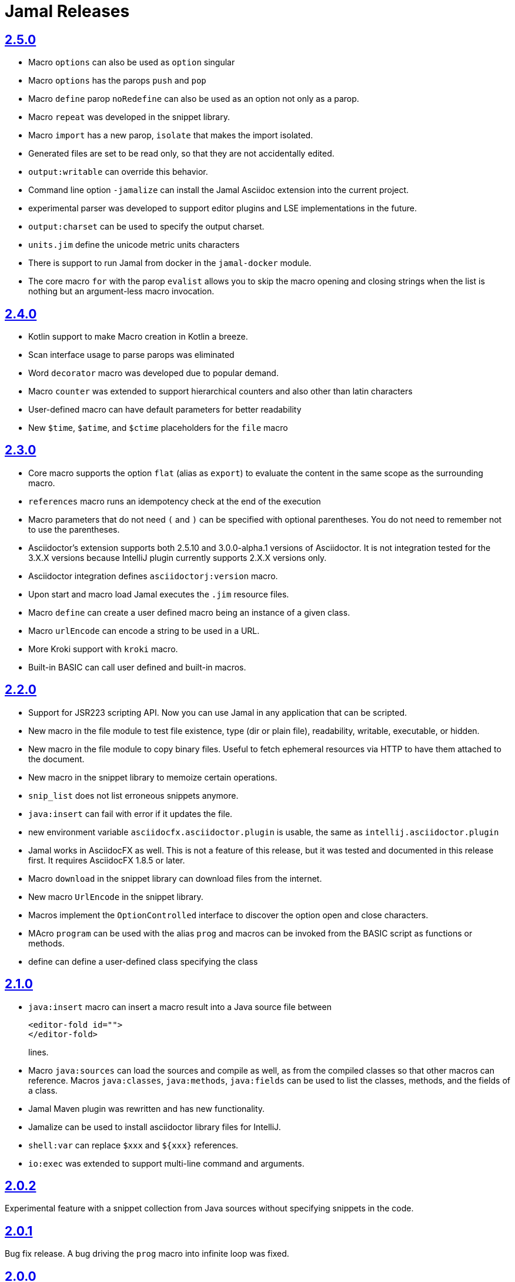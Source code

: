 = Jamal Releases







== https://github.com/verhas/jamal/tree/2.5.0[2.5.0]

* Macro `options` can also be used as `option` singular
* Macro `options` has the parops `push` and `pop`
* Macro `define` parop `noRedefine` can also be used as an option not only as a parop.
* Macro `repeat` was developed in the snippet library.
* Macro `import` has a new parop, `isolate` that makes the import isolated.
* Generated files are set to be read only, so that they are not accidentally edited.
* `output:writable` can override this behavior.
* Command line option `-jamalize` can install the Jamal Asciidoc extension into the current project.
* experimental parser was developed to support editor plugins and LSE implementations in the future.
* `output:charset` can be used to specify the output charset.
* `units.jim` define the unicode metric units characters
* There is support to run Jamal from docker in the `jamal-docker` module.
* The core macro `for` with the parop `evalist` allows you to skip the macro opening and closing strings when the list is nothing but an argument-less macro invocation.

== https://github.com/verhas/jamal/tree/2.4.0[2.4.0]

* Kotlin support to make Macro creation in Kotlin a breeze.
* Scan interface usage to parse parops was eliminated
* Word `decorator` macro was developed due to popular demand.
* Macro `counter` was extended to support hierarchical counters and also other than latin characters
* User-defined macro can have default parameters for better readability
* New `$time`, `$atime`, and `$ctime` placeholders for the `file` macro

== https://github.com/verhas/jamal/tree/2.3.0[2.3.0]

* Core macro supports the option `flat` (alias as `export`) to evaluate the content in the same scope as the surrounding macro.
* `references` macro runs an idempotency check at the end of the execution
* Macro parameters that do not need `(` and `)` can be specified with optional parentheses.
You do not need to remember not to use the parentheses.
* Asciidoctor's extension supports both 2.5.10 and 3.0.0-alpha.1 versions of Asciidoctor.
It is not integration tested for the 3.X.X versions because IntelliJ plugin currently supports 2.X.X versions only.
* Asciidoctor integration defines `asciidoctorj:version` macro.
* Upon start and macro load Jamal executes the `.jim` resource files.
* Macro `define` can create a user defined macro being an instance of a given class.
* Macro `urlEncode` can encode a string to be used in a URL.
* More Kroki support with `kroki` macro.
* Built-in BASIC can call user defined and built-in macros.

== https://github.com/verhas/jamal/tree/2.2.0[2.2.0]

* Support for JSR223 scripting API. Now you can use Jamal in any application that can be scripted.
* New macro in the file module to test file existence, type (dir or plain file), readability, writable, executable, or hidden.
* New macro in the file module to copy binary files.
Useful to fetch ephemeral resources via HTTP to have them attached to the document.
* New macro in the snippet library to memoize certain operations.
* `snip_list` does not list erroneous snippets anymore.
* `java:insert` can fail with error if it updates the file.
* new environment variable `asciidocfx.asciidoctor.plugin` is usable, the same as `intellij.asciidoctor.plugin`
* Jamal works in AsciidocFX as well.
This is not a feature of this release, but it was tested and documented in this release first.
It requires AsciidocFX 1.8.5 or later.
* Macro `download` in the snippet library can download files from the internet.
* New macro `UrlEncode` in the snippet library.
* Macros implement the `OptionControlled` interface to discover the option open and close characters.
* MAcro `program` can be used with the alias `prog` and macros can be invoked from the BASIC script as functions or methods.
* define can define a user-defined class specifying the class

== https://github.com/verhas/jamal/tree/2.1.0[2.1.0]

* `java:insert` macro can insert a macro result into a Java source file between

  <editor-fold id="">
  </editor-fold>
+
lines.

* Macro `java:sources` can load the sources and compile as well, as from the compiled classes so that other macros can reference.
Macros `java:classes`, `java:methods`, `java:fields` can be used to list the classes, methods, and the fields of a class.

* Jamal Maven plugin was rewritten and has new functionality.

* Jamalize can be used to install asciidoctor library files for IntelliJ.

* `shell:var` can replace `$xxx` and `$pass:[{xxx}]` references.

* `io:exec` was extended to support multi-line command and arguments.


== https://github.com/verhas/jamal/tree/2.0.2[2.0.2]

Experimental feature with a snippet collection from Java sources without specifying snippets in the code.

== https://github.com/verhas/jamal/tree/2.0.1[2.0.1]

Bug fix release.
A bug driving the `prog` macro into infinite loop was fixed.

== https://github.com/verhas/jamal/tree/2.0.0[2.0.0]

* The 'extensions' plugin was removed from the Maven extension dependency and from the asciidoc extension.

* Macro `program` can also be used with `do` and `run` aliases.

* File handling can read from a JAR file.

* `maven:load` can load macros from maven repository.

* `jbim` macro package was developed that can compile and load Java code from the Jamal file.

* Jbang, Asciidoctor, and command line versions do not package the scripting modules.
Any script needing those, has to use the `maven:load` macro to load the modules.

* Core macro include also uses the `{` and `}` characters to delimit the macro when the included file starts with `{@`.

* when you specify a range, like in the macro `include` option `lines` you can use `inf` or `infinity` to denote the infinity as the start or end of a range (case-insensitive).

* docker is used to support integration level tests, especially the access control check of the configuration needed by the macro `maven:load`.

* The core macro `define` implements the option `tail` to have the last parameter containing the rest of the input instead of getting an error.

* The snippet library implements Base64 encoding and decoding. Using this macro you can insert Kroki pictures into your document. There is also a `res:kroki.jim` importable resource script.

== https://github.com/verhas/jamal/tree/1.12.6[1.12.6]
There is a new macro library `prog` that implements a simple BASIC like programming language.

Snippet library macro `directory` has the same formatting options as `file` macro.
There are two new macros in the snippet library: `unicode` and `numbers`.
The `snip:check` macro implements the options `warning` and `error`.
JShell handling improved. When there is no JShell it causes BadSyntax and thus can be handled using the macro `try`.

When closing, the processor exceptions are cleared not only when there are closers.
This was a bug causing the exceptions reappearing using the macros `sample` and `output`.

The handling of external files, like `res:`, and `https:` were moved to services found using the service loader mechanism.
Loading files from Maven artifacts was implementing this service.

The prog macro package is implemented giving imperative simple BASIC like programming capabilities.

The Asciidoc preprocessor for the IntelliJ Asciidoctor plugin supports the `prefixLog` option.

== https://github.com/verhas/jamal/tree/1.12.5[1.12.5]

* Asciidoctor extension works with any file and converts whatever it can to Asciidoc.

* There is a converter for Markdown, Xml and general text.

* It is possible to write a general converter for any file, which is edited as text and can be converted to asciidoc.
The converter will be picked up by the Asciidoctor plugin's Jamal preprocessor.

* Asciidoctor preprocessor sets the classloader and that way Snakeyaml can load the Ref files and processing works in the editor as well.

* There is a system property `intellij.asciidoctor.plugin` set only in IntelliJ Asciidoctor plugin.

== https://github.com/verhas/jamal/tree/1.12.4[1.12.4]

* Asciidoctor extension works on all `*.jam` files.
If the extension is not `.adoc.jam` it formats the display as preformatted Asciidoc text.
* Asciidoctor extension can read directly from the `.jam` file when the `fromFile` option is used.
* Bug fixed that sometimes resulted in undefined counters.
* Asciidoctor gracefully handles the front-matter when working with Jekyll files
* Asciidoctor preprocessor can save the output to a file denoted by the macro `asciidoc:output`
* core macro `if` has `isDefined`, `isLocal and isGlobal` options

== https://github.com/verhas/jamal/tree/1.12.3[1.12.3]

* Various bugfixes and dependency version updates.

* Sorting macro is available in the snippet library, developed by Michael

* the macro `define` has options for all the different "define" types, like pure, verbatim etc.
Originally these can be reached using special characters, which are less verbose, but cryptic.
The old syntax is still usable, but not recommended.

* `file` macro in snippet package now has formatting placeholders `bareNaked` and `nakedN` as well as `extensions` and `extensionN` with the possible `N` values being 1,2,3,4, and 5.

* the macro `counter` can save its actual value using `->` .
This is a shortcut to a series of macros.

* The asciidoctor preprocessor caches the result of the last run and executes Jamal only when the  input changes.
It also takes the included and imported files into account.

* a bug in the core of the processing engine that caused in some rare cases over indexing exception

* the environment variable `JAMAL_DEV_PATH` now can point to a file instead of containing the replacements directly

* Macros reading and writing a file can go through a hook that the embedding application can provide.
It is used by the asciidoctor implementation to list all the files read during the processing.

* Jamal mock library is implemented, that can be used to mock some macro for user defined macro testing

* A warning is given when a macro is defined in a scope, but it is not used

* Macro `for` supports the aliases `sep` and `subsep`

* In addition to the special characters in the macro `define`, the behaviour can also be altered using options.

* the option `RestrictedDefineParameters` is now available for the `define` macro, to restrict parameter names to be identifiers

== https://github.com/verhas/jamal/tree/1.12.2[1.12.2]

* Doclet is fixed. It can use all modules.

* `snip` macro itself can transform, there is no need for an extra `snip:transform` macro around it

== https://github.com/verhas/jamal/tree/1.12.1[1.12.1]

* When the macro `for` was used with the option `evalist` the list could not include file using a relative file name because the evaluation was done by the processor on an input that had no file reference. This is a bugfix release.

== https://github.com/verhas/jamal/tree/1.12.0[1.12.0]

* It is possible to include a Word doc file into another word doc file using the `docx:include` macro.

* You can insert a picture into a Word document using a Jamal macro.
Since picture insertion is a basic function of Microsoft Word this functionality is to be used for special purposes only.

* The macro `snip` can also check if a snippet has changed using the `hash` parameter.
There is no need to invoke a separate `snip:check` macro.

* There is an Asciidoctor extension, which can be used in IntelliJ to edit Jamal extended Asciidoc in a WYSIWYG way.

* The Asciidoctor extension emits a `sed` command at the end of the error report, just in case and to help the lazy.

== https://github.com/verhas/jamal/tree/1.11.3[1.11.3]

__This is a technical release. It must not be used.__

It is not present on GitHub only in Maven central.

== https://github.com/verhas/jamal/tree/1.11.2[1.11.2]

* Bug fix release. The `jamal-word` module has now fixed a bug that caused index out of range error in some cases.
The bug manifested if the word document contained a 'run' that contained no text in it.

* Some experimental `docx:` macros are also included in this release to control the generated output docx file to be protected from editing and to force track changes.

== https://github.com/verhas/jamal/tree/1.11.1[1.11.1]

* Fully reworked command-line interface

* Jamal macros can be used in Microsoft Word documents

* Io module implements `io:exec` and `io:waitFor` macros to start external processes

* `extension.xml` generation in Maven extension runs in a separate thread, so it does not delay the build

* `~/.jamal/settings.(properties|xml)` can be used to configure Jamal in addition to system properties and environment variables

* Use of the external library picocli was eliminated

* File input converts `\r\n` to `\n` on Windows.

* Graphviz example was added to the integration tests, runs only on properly configured systems, it needs Graphviz installed eventually.

== https://github.com/verhas/jamal/tree/1.11.0[1.11.0]

* Jamal provides suggestion in case a macro name is misspelled.

* Macro parameter handling provides suggestions when the parameter name is misspelled.
  The suggestions are based on the Levenshtein distance.

* Root directory finding and converting all jamal files with exclude/include list is part of the API.
  This API is supposed to be used during unit test execution, which creates the documentation from the Jamal files.
  Finding the project root directory is also part of the API.

* Macro statelessness was NOT checked by default in prior versions due to a bug.
  This bug is fixed and the macro statelessness is now checked by default.
  The macro statelessness check was also implemented when registering global macros.

* Macro `replaceLines` can have multiple `replace` parameters.

* The macro `snip:transform` was developed.

* Built-in macros can query the actual name of a parameter, a.k.a. which alias was used.

* `file` macro formatting supports `$simpleName`.

* Template handling and Trie implementation was refactored to improve performance, and it did.

* Macro register export also experts built-in macros.

* New core macro named `macro` was added.

* New API class `JamalOutputStream` was added, which is a filtering output stream.

* Macro `include` has a parameter `lines`, which can limit which lines to include.

* Error reporting was fixed avoiding circular exceptio references when closers were running.
For the user this means cleaner error report.

* New macros `range`, and `untab` in the snippet library. It is also supported by the `snip:transform` macro.

* Macro `snip:collect` can collect snippets which start and stop with the asciidoc tag notation:
`tag::name[]` and `end::name[]`.

* Macro `snip` implements the `poly` option to concatenate snippets.

* dependencies following the latest releases

* `import` and `include` macros implement a new option `noCache`.

* Maven extension can keep its own `extensions.xml` automatically up-to-date.

* `https` include and import cache can be configured to evict entries.

* macro `rot13`

* improved error reporting

== https://github.com/verhas/jamal/tree/1.10.4[1.10.4]

* A bug fix in handling thin XML.
* `thinXml`  macro was added.

== https://github.com/verhas/jamal/tree/1.10.3[1.10.3]

* Support for ThinXML was added.

== https://github.com/verhas/jamal/tree/1.10.2[1.10.2]

* The position in error messages became hierarchical showing the position not only where the error is, but also where the actual file was imported, included from.
* Snippets can be collected from resource and from teh web using file names that start with `res:` and `https://`.
* Snippet collection still fails when trying to collect snippets from binary files, but the error message is more readable.
* SnipCheck can be switched off using -Djamal.snippet.check=false
* SnipLoad and SnipSave macros were developed letting the macro save and/or load snippets from an XML file
* `string:xxx` macros now properly handle their arguments and do not use the whole input as an argument.
* It makes difference in case of leading spaces.
* Xml formatting is fixed.
* Former formatting deleted the new lines from the output, that adversely affected CDATA content.
* The new format fixes this and also adds a trailing `\n` at the end of the XML file.

== https://github.com/verhas/jamal/tree/1.10.1[1.10.1]

* The snippet library was extended with two new macros `xml:define` and `xml:insert`.
* When an XML user-defined macro is used without an argument then the whole XML formatted is returned.

== https://github.com/verhas/jamal/tree/1.10.0[1.10.0]

* New macro `defer`, which evaluates its input after the whole input was processed in a closer.

* Due to a bug, the backslash character did not escape the following newline after an `escape` macro (ironic).
Fixed.

* The old-style macro evaluation is not available anymore. This significantly sped up the processing.
* There were bug fixes for bugs that, in some situations, prevented the proper handling of `~/...` format file names.

* Some environment variables did not have the system property pair.
Fixed.

* The maven plugin, when used to convert a project to a Jamalized project, does not create `.mvn/extensions.xml` in the subdirectories anymore.

* There is a new environment variable `JAMAL_DEV_PATH` and system property `jamal.dev.path`.
See the documentation.

* A bug prevented file `include` in Windows in some special cases.
Fixed.

`snipline NAME` can be used to define a single line snippet without an end snippet.

* Options `noUndefault` and `emptyUndef` are handled by macro evaluation.

* `xmlFormat` works even in applications that embed Jamal in multi-thread.

* `snip:check` is reworked, extended, and improved.

* The core macro `if` now has several options, and it is possible to test numeric comparisons as well as string emptiness.

* JUNIT dependency upped to 5.2.0

* The handling of the `lenient` option has changed. From now on, `lenient` has to be a global option.

* Environment variable handling was refactored, and the documentation was moved to the class defined in the API module.

* JavaScript dependencies were upped to newer versions to avoid security issues.

* Counter macros (from snippet) can be invoked with the parameter `last` to simply return the last value.

* KillLine macro has to option `keep` that reverses which lines to keep and which lines to keep.

* There is a new `snip:lineCount` macro that returns the number of lines in a snippet.

* Options are not stored in option stores anymore.
* Options are simple `Identified` objects stored along with the user-defined macros.
* This also means that options can individually be exported, and the whole options store cannot be exported anymore in one.

== https://github.com/verhas/jamal/tree/1.9.1[1.9.1]

* The macro `escape` was extended.
* Now if the macro name `escape` is followed by a `*` character then the escaping works multiple levels and is unescaped only when the whole processing is finished.
* There is a new option for the Maven plugin of Jama.
* If you specify the system option `jamalize` to be `true` then the plugin will create all the `.env` directories and `extensions.xml` files.
* There was a bug in the macro `plantuml` in release 1.9.0, which prevented its working when no folder was defined explicitly.

== https://github.com/verhas/jamal/tree/1.9.0[1.9.0]

* Maven extension module is developed.
* Using this module there is no need to preprocess `pom.xml.jam` or `pom.jam` files.
* Maven automatically reads those files instead of the `pom.xml` using the extension.
* Ruby scripts do not share the global variables any more.
* It was a bug that the differently named Ruby scripts used the same set of global variables.
* Ruby and Groovy macros can be configured using options and not only user defined macros.
* `plantuml` macro also uses options and not only user defined macros to define the parameters like the image directory.
* Built-in macros can have multiple names, and the assertion package immediately starts to use it so `equals` and `equal` ending denote the same macro.
* Evaluate can evaluate macros in its input in a loop till all macros get evaluated.
* Environment variable can be queried to throw exception when the variable is not defined.

== https://github.com/verhas/jamal/tree/1.8.0[1.8.0]

* SnipCheck was introduced to enforce snippet and documentation consistency.
* There is a new package to check consistency.
* This is the assertions package.
* The macro statefulness is checked during macro load an in case a macro is stateful and not annotated to signal this then the macro load fails.
* XML snippet reading bug (using CWD instead of document dir) was fixed.
* Different dependencies were updated to the latest releases.

== https://github.com/verhas/jamal/tree/1.7.9[1.7.9]

* Fully reworked, redesigned, and functionally extended debugger client
* `{@undefined }` macros can be `{@define ! ...}` defined

== https://github.com/verhas/jamal/tree/1.7.8[1.7.8]

* This release opens the debugger package, and so it can be used from Java::Geci. It still needs investigation why this is needed, though, but this patch solves this issue.

* `io:delete` gives more meaningful error messages

* TestWrite did not check that the output was really written. Fixed.

* Various documentation and JavaDoc fixes.
* SNAKE Yaml now uses the latest version and not an outdated one.
* Build runs with GitHub action
* Various tests and some production code were fixed so that the build runs also on Windows and Linux.

== https://github.com/verhas/jamal/tree/1.7.7[1.7.7]

* Markdown module was added with one single macro. Using this you can use markdown in JavaDoc files.
* Macro can implement its own fetching, and that way now escape macro can also be aliased.
* Option nl is removed, does not exist any more. Any \ after a macro escapes the next new line character.
* For has new keyword from to iterate through a collection that a user defined ObjectHolder macro can provide.

== https://github.com/verhas/jamal/tree/1.7.6[1.7.6]

* Yaml XML macro extended to have attributes and CDATA in the output when you design a Yaml, especially for XML.
* Macro `define` can specify optional parameters.
* It is an error to use `:=` on a parameterless macro without `()` to avoid ambiguity.
* Even I, who created the whole shenanigans, could not remember if `a:=` defines a global or a pure macro.

== https://github.com/verhas/jamal/tree/1.7.5[1.7.5]

* yaml can be exported as XML
* debugger can handle breakpoints, UI was changed
* yaml macros Add and isResolved are added
* macro tests can now be written an jyt (Jamal Yaml Test) files


== https://github.com/verhas/jamal/tree/1.7.4[1.7.4]

* JavaDoc support
* Yaml support
* jamal-io module writing file and stdout and stderr
* various bugfixes
* collect can collect onceAs
* verbatim user-defined macros
* default macro can get the actual macro name
* snippet trim macro can verticalTrimOnly
* macro use can define alias for already existing macro


== https://github.com/verhas/jamal/tree/1.7.3[1.7.3]

* An interactive debugger was developed for Jamal transformation to follow the transformation step-by-step.
* Jamal can be started using jbang.
* command-line parameters are refactored and much more user-friendly.


== https://github.com/verhas/jamal/tree/1.7.2[1.7.2]

* New module integrating the Ruby scripting language
* A bug is fixed that caused reporting the wrong error when there was an error inside an included file.


== https://github.com/verhas/jamal/tree/1.7.1[1.7.1] Groovy module

* This release includes a Groovy module that you can use to embed Groovy code into the Jamal input.

* Closer objects are invoked in the order they were (first) declared.
* bug fixed and makes it possible to use :a user-defined macros when USED and not only when defined
* Test support can set the separators after the input is specified.
* Cast tool was created in the tool module and use was moved from snippet to there.


== https://github.com/verhas/jamal/tree/1.7.0[1.7.0]

* New macro to undefine a user-defined macro.
* Built-in macros can do post-processing where they can modify the final result.
* jamal-snippet macro xmlFormat uses the new functionality and can format the whole document at the end
* Embedding application can use a general 'context' that can also be used by the macros


== https://github.com/verhas/jamal/tree/1.6.5[1.6.5]

* Macro and module plantuml was developed


== https://github.com/verhas/jamal/tree/1.6.4[1.6.4]

* Snippet collection throws an error when a snippet is not closed but only in case the snippet is used.
* Unclosed macro opening character reported line number is correct after a bug fixed that reported the last opened macro line number.
* documentation about how to write a built-in macro was started
* phantom parameters are handled correctly in case a macro does not have a parameter but there are zero string resulting macros evaluated in the parameters
* InputHandler got a new startWith method
* ScriptBasic module was reintegrated, following the release and is now part of the release
* it is possible to define a user defined macro default which is used in case a macro is not defined. The real good use of it is when the user defined macro is defined using Java support and has special logic.


== https://github.com/verhas/jamal/tree/1.6.3[1.6.3]

* A new format for the for loop macro that lets you have values that contain the ) character inside.


== https://github.com/verhas/jamal/tree/1.6.2[1.6.2]

* trimLine was not included in the META-INF. It is now fixed.


== https://github.com/verhas/jamal/tree/1.6.1[1.6.1]

* File and directory macros were added to the snippet module.

== https://github.com/verhas/jamal/tree/1.6.0[1.6.0]

* This release contains two new modules: snippet support and test.
* Macro try cleans the macro nesting stack properly, more possibility to recover after `try` catches an error
* `import` does not allow dangling `begin` macros new macro `escape` was implemented to support macro opening and closing escaping documentation samples are generated on the file and not just copied from tests


== https://github.com/verhas/jamal/tree/1.5.3[1.5.3]

* Option `skipForEmpty` was implemented for `for` macro error message fixed in for


== https://github.com/verhas/jamal/tree/1.5.2[1.5.2]

* FEATURE: `for` macro is inner scope dependent.
* FIX: multi variable `for` works properly when some of the values are empty strings FEATURE: multi variable `for` accepts less or more than required arguments with option lenient


== https://github.com/verhas/jamal/tree/1.5.1[1.5.1]

* Fix a bug that prevented include or import using relative file name in case the including/importing file was downloaded from the net via https protocol.


== https://github.com/verhas/jamal/tree/1.5.0[1.5.0] NOT STABLE, DO NOT USE

* Introducing macro `try`, the `!` and ``` modification characters in front of built-in macros for built-in eval and ident functionality (see more in the README.md).

* The for macro has a new syntax (backward compatible), and now it can have multiple loop variables.


== https://github.com/verhas/jamal/tree/1.4.1[1.4.1]

* There are new macros: env and jshell.
* The default scripting engine is not JavaScript anymore, it is JShell.
* bug fix over 1.3.0. DO NOT USE THAT RELEASE deployment fix from 1.4.0 which also failed to upload for mysterious reasons UPDATE: I have found the bug and fixed the pom for later releases.


== https://github.com/verhas/jamal/tree/1.3.0[1.3.0] RELEASE IS CORRUPT, DO NOT USE

* Failed release.


== https://github.com/verhas/jamal/tree/1.1.0[1.1.0]

* New release with extended extension macros and also including some bug fix.
* The built-in macro can now depend on the inner scope defined user-defined macros.


== https://github.com/verhas/jamal/tree/1.0.2[1.0.2]

* This release introduces macros `for`, `if`, `use` and supports trace creation.
* At the same time, it fixes several bugs.


== https://github.com/verhas/jamal/tree/1.0.1[1.0.1]

* Some minor bugs fixed.
* This time parent pom is also released.


== https://github.com/verhas/jamal/tree/1.0.0[1.0.0]

* Initial release.